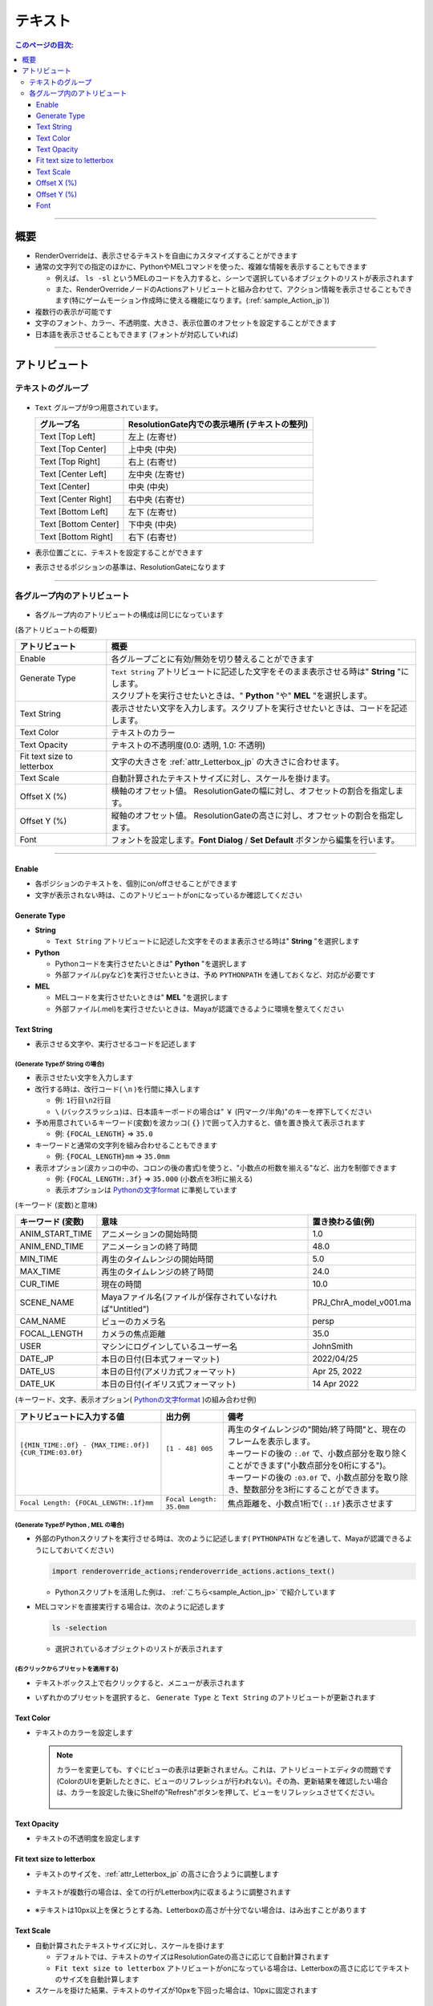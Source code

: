 .. _attr_Text_jp:

テキスト
######################

.. contents:: このページの目次:
   :depth: 3
   :local:

++++

概要
*****

* RenderOverrideは、表示させるテキストを自由にカスタマイズすることができます
* 通常の文字列での指定のほかに、PythonやMELコマンドを使った、複雑な情報を表示することもできます

  * 例えば、 ``ls -sl`` というMELのコードを入力すると、シーンで選択しているオブジェクトのリストが表示されます
  * また、RenderOverrideノードのActionsアトリビュートと組み合わせて、アクション情報を表示させることもできます(特にゲームモーション作成時に使える機能になります。(:ref:`sample_Action_jp`))

* 複数行の表示が可能です
* 文字のフォント、カラー、不透明度、大きさ、表示位置のオフセットを設定することができます
* 日本語を表示させることもできます (フォントが対応していれば)

.. figure:: ../../_gif/_tmp_gif.gif
   :alt: attrText


++++

アトリビュート
**************

テキストのグループ
==================

.. figure:: ../../_images/textAttrGroup.png
   :alt: TextGroup

* ``Text`` グループが9つ用意されています。

  +----------------------+-----------------------------------------------+
  | グループ名           | ResolutionGate内での表示場所 (テキストの整列) |
  +======================+===============================================+
  | Text [Top Left]      | 左上 (左寄せ)                                 |
  +----------------------+-----------------------------------------------+
  | Text [Top Center]    | 上中央 (中央)                                 |
  +----------------------+-----------------------------------------------+
  | Text [Top Right]     | 右上 (右寄せ)                                 |
  +----------------------+-----------------------------------------------+
  | Text [Center Left]   | 左中央 (左寄せ)                               |
  +----------------------+-----------------------------------------------+
  | Text [Center]        | 中央 (中央)                                   |
  +----------------------+-----------------------------------------------+
  | Text [Center Right]  | 右中央 (右寄せ)                               |
  +----------------------+-----------------------------------------------+
  | Text [Bottom Left]   | 左下 (左寄せ)                                 |
  +----------------------+-----------------------------------------------+
  | Text [Bottom Center] | 下中央 (中央)                                 |
  +----------------------+-----------------------------------------------+
  | Text [Bottom Right]  | 右下 (右寄せ)                                 |
  +----------------------+-----------------------------------------------+

* 表示位置ごとに、テキストを設定することができます
* 表示させるポジションの基準は、ResolutionGateになります

++++


各グループ内のアトリビュート
============================

.. figure:: ../../_images/textAttrs.png
   :alt: TextAttr

* 各グループ内のアトリビュートの構成は同じになっています

(各アトリビュートの概要)

+----------------------------+-----------------------------------------------------------------------------------------------+
| アトリビュート             | 概要                                                                                          |
+============================+===============================================================================================+
| Enable                     | 各グループごとに有効/無効を切り替えることができます                                           |
+----------------------------+-----------------------------------------------------------------------------------------------+
|| Generate Type             || ``Text String`` アトリビュートに記述した文字をそのまま表示させる時は" **String** "にします。 |
||                           || スクリプトを実行させたいときは、" **Python** "や" **MEL** "を選択します。                    |
+----------------------------+-----------------------------------------------------------------------------------------------+
| Text String                | 表示させたい文字を入力します。スクリプトを実行させたいときは、コードを記述します。            |
+----------------------------+-----------------------------------------------------------------------------------------------+
| Text Color                 | テキストのカラー                                                                              |
+----------------------------+-----------------------------------------------------------------------------------------------+
| Text Opacity               | テキストの不透明度(0.0: 透明, 1.0: 不透明)                                                    |
+----------------------------+-----------------------------------------------------------------------------------------------+
| Fit text size to letterbox | 文字の大きさを :ref:`attr_Letterbox_jp` の大きさに合わせます。                                |
+----------------------------+-----------------------------------------------------------------------------------------------+
| Text Scale                 | 自動計算されたテキストサイズに対し、スケールを掛けます。                                      |
+----------------------------+-----------------------------------------------------------------------------------------------+
| Offset X (%)               | 横軸のオフセット値。 ResolutionGateの幅に対し、オフセットの割合を指定します。                 |
+----------------------------+-----------------------------------------------------------------------------------------------+
| Offset Y (%)               | 縦軸のオフセット値。 ResolutionGateの高さに対し、オフセットの割合を指定します。               |
+----------------------------+-----------------------------------------------------------------------------------------------+
| Font                       | フォントを設定します。**Font Dialog** / **Set Default** ボタンから編集を行います。            |
+----------------------------+-----------------------------------------------------------------------------------------------+

++++

Enable
------

* 各ポジションのテキストを、個別にon/offさせることができます
* 文字が表示されない時は、このアトリビュートがonになっているか確認してください


Generate Type
-------------

* **String**

  * ``Text String`` アトリビュートに記述した文字をそのまま表示させる時は" **String** "を選択します

* **Python**

  * Pythonコードを実行させたいときは" **Python** "を選択します
  * 外部ファイル(.pyなど)を実行させたいときは、予め ``PYTHONPATH`` を通しておくなど、対応が必要です

* **MEL**

  * MELコードを実行させたいときは" **MEL** "を選択します
  * 外部ファイル(.mel)を実行させたいときは、Mayaが認識できるように環境を整えてください


Text String
-----------

* 表示させる文字や、実行させるコードを記述します

(Generate Typeが **String** の場合)
^^^^^^^^^^^^^^^^^^^^^^^^^^^^^^^^^^^

* 表示させたい文字を入力します
* 改行する時は、改行コード( ``\n`` )を行間に挿入します

  * 例: ``1行目\n2行目``
  * ``\`` (バックスラッシュ)は、日本語キーボードの場合は" ``￥`` (円マーク/半角)"のキーを押下してください

* 予め用意されているキーワード(変数)を波カッコ( ``{}`` )で囲って入力すると、値を置き換えて表示されます

  * 例: ``{FOCAL_LENGTH}`` => ``35.0``

* キーワードと通常の文字列を組み合わせることもできます

  * 例: ``{FOCAL_LENGTH}mm`` => ``35.0mm``

* 表示オプション(波カッコの中の、コロンの後の書式)を使うと、"小数点の桁数を揃える"など、出力を制御できます

  * 例: ``{FOCAL_LENGTH:.3f}`` => ``35.000`` (小数点を3桁に揃える)
  * 表示オプションは `Pythonの文字format`_ に準拠しています

(キーワード (変数)と意味)

+-------------------+----------------------------------------------------------+------------------------+
| キーワード (変数) | 意味                                                     | 置き換わる値(例)       |
+===================+==========================================================+========================+
| ANIM_START_TIME   | アニメーションの開始時間                                 | 1.0                    |
+-------------------+----------------------------------------------------------+------------------------+
| ANIM_END_TIME     | アニメーションの終了時間                                 | 48.0                   |
+-------------------+----------------------------------------------------------+------------------------+
| MIN_TIME          | 再生のタイムレンジの開始時間                             | 5.0                    |
+-------------------+----------------------------------------------------------+------------------------+
| MAX_TIME          | 再生のタイムレンジの終了時間                             | 24.0                   |
+-------------------+----------------------------------------------------------+------------------------+
| CUR_TIME          | 現在の時間                                               | 10.0                   |
+-------------------+----------------------------------------------------------+------------------------+
| SCENE_NAME        | Mayaファイル名(ファイルが保存されていなければ"Untitled") | PRJ_ChrA_model_v001.ma |
+-------------------+----------------------------------------------------------+------------------------+
| CAM_NAME          | ビューのカメラ名                                         | persp                  |
+-------------------+----------------------------------------------------------+------------------------+
| FOCAL_LENGTH      | カメラの焦点距離                                         | 35.0                   |
+-------------------+----------------------------------------------------------+------------------------+
| USER              | マシンにログインしているユーザー名                       | JohnSmith              |
+-------------------+----------------------------------------------------------+------------------------+
| DATE_JP           | 本日の日付(日本式フォーマット)                           | 2022/04/25             |
+-------------------+----------------------------------------------------------+------------------------+
| DATE_US           | 本日の日付(アメリカ式フォーマット)                       | Apr 25, 2022           |
+-------------------+----------------------------------------------------------+------------------------+
| DATE_UK           | 本日の日付(イギリス式フォーマット)                       | 14 Apr 2022            |
+-------------------+----------------------------------------------------------+------------------------+

(キーワード、文字、表示オプション( `Pythonの文字format`_ )の組み合わせ例)

+---------------------------------------------------------+--------------------------+----------------------------------------------------------------------------------------------+
| アトリビュートに入力する値                              | 出力例                   | 備考                                                                                         |
+=========================================================+==========================+==============================================================================================+
|| ``[{MIN_TIME:.0f} - {MAX_TIME:.0f}] {CUR_TIME:03.0f}`` || ``[1 - 48] 005``        || 再生のタイムレンジの"開始/終了時間"と、現在のフレームを表示します。                         |
||                                                        ||                         || キーワードの後の ``:.0f`` で、小数点部分を取り除くことができます("小数点部分を0桁にする")。 |
||                                                        ||                         || キーワードの後の ``:03.0f`` で、小数点部分を取り除き、整数部分を3桁にすることができます。   |
+---------------------------------------------------------+--------------------------+----------------------------------------------------------------------------------------------+
| ``Focal Length: {FOCAL_LENGTH:.1f}mm``                  | ``Focal Length: 35.0mm`` | 焦点距離を、小数点1桁で( ``:.1f`` )表示させます                                              |
+---------------------------------------------------------+--------------------------+----------------------------------------------------------------------------------------------+


(Generate Typeが **Python** , **MEL** の場合)
^^^^^^^^^^^^^^^^^^^^^^^^^^^^^^^^^^^^^^^^^^^^^

* 外部のPythonスクリプトを実行させる時は、次のように記述します( ``PYTHONPATH`` などを通して、Mayaが認識できるようにしておいてください)

  .. code-block:: python

     import renderoverride_actions;renderoverride_actions.actions_text()

  * Pythonスクリプトを活用した例は、 :ref:`こちら<sample_Action_jp>` で紹介しています


* MELコマンドを直接実行する場合は、次のように記述します

  .. code-block:: C++

     ls -selection

  * 選択されているオブジェクトのリストが表示されます


(右クリックからプリセットを適用する)
^^^^^^^^^^^^^^^^^^^^^^^^^^^^^^^^^^^^

* テキストボックス上で右クリックすると、メニューが表示されます
* いずれかのプリセットを選択すると、 ``Generate Type`` と ``Text String`` のアトリビュートが更新されます

  .. figure:: ../../_images/textRightClick.png
     :alt: textRightClick

Text Color
----------

* テキストのカラーを設定します

  .. note::
     カラーを変更しても、すぐにビューの表示は更新されません。これは、アトリビュートエディタの問題です(ColorのUIを更新したときに、ビューのリフレッシュが行われない)。その為、更新結果を確認したい場合は、カラーを設定した後にShelfの"Refresh"ボタンを押して、ビューをリフレッシュさせてください。

     .. figure:: ../../_images/shelf_refresh_icon.png
        :alt: shelfRefresh


Text Opacity
------------

* テキストの不透明度を設定します


Fit text size to letterbox
--------------------------

* テキストのサイズを、:ref:`attr_Letterbox_jp` の高さに合うように調整します

  .. figure:: ../../_images/textFitLine1.png
     :alt: textFitLine1

* テキストが複数行の場合は、全ての行がLetterbox内に収まるように調整されます

  .. figure:: ../../_images/textFitLine2.png
     :alt: textFitLine2

* ※テキストは10px以上を保とうとする為、Letterboxの高さが十分でない場合は、はみ出すことがあります

  .. figure:: ../../_images/textFitLine3.png
     :alt: textFitLine3


Text Scale
----------

* 自動計算されたテキストサイズに対し、スケールを掛けます

  * デフォルトでは、テキストのサイズはResolutionGateの高さに応じて自動計算されます
  * ``Fit text size to letterbox`` アトリビュートがonになっている場合は、Letterboxの高さに応じてテキストのサイズを自動計算します

* スケールを掛けた結果、テキストのサイズが10pxを下回った場合は、10pxに固定されます


Offset X (%)
------------

* 自動計算されたポジションから、横軸にオフセットさせる割合を指定します

  * ResolutionGateの幅を基準に計算されます


Offset Y (%)
------------

* 自動計算されたポジションから、縦軸にオフセットさせる割合を指定します

  * ResolutionGateの高さを基準に計算されます

Font
-----

.. figure:: ../../_images/textFontAttr.png
   :alt: textFontAttr

* フォントを設定します
* フォントファミリー、太さ、イタリック、下線の表示などを指定できます
* 直接編集できないようになっているので、**Font Dialog**/**Set Default** ボタンから編集を行います

  * **Font Dialog** ボタン

    * FontDialogが表示されます

        .. figure:: ../../_images/textFontDialog.png
           :alt: textFontDialog

    * このダイアログで、 ``Font``, ``Font style``, ``Strikeout``, ``Underline`` を設定します

      .. warning::
         * **Size** は適用されません

           * (ResolutionGateの高さに応じて自動計算されるため)
           * テキストのサイズは、自動計算されたサイズに ``Text Scale`` の値を掛けて調整してください

         * **Strikeout** (打消し線)と **Underline** (下線)は同時に使えません

           * 両方チェックを入れた場合は、 **Underline** が優先されます

  * **Set Default** ボタン

    * Mayaデフォルトのフォントに設定します


.. _Pythonの文字format: https://docs.python.org/ja/3.10/tutorial/inputoutput.html


